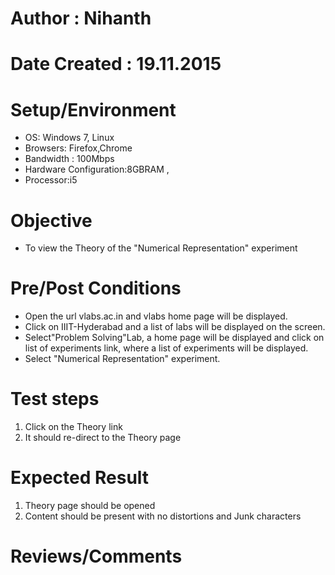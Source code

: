 * Author : Nihanth
* Date Created : 19.11.2015

* Setup/Environment
   - OS: Windows 7, Linux
   - Browsers: Firefox,Chrome
   - Bandwidth : 100Mbps
   - Hardware Configuration:8GBRAM , 
   - Processor:i5
* Objective
   - To view the Theory of the "Numerical Representation" experiment
* Pre/Post Conditions
   - Open the url vlabs.ac.in and vlabs home page will be displayed.
   - Click on IIIT-Hyderabad and a list of labs will be displayed on
     the screen.
   - Select"Problem Solving"Lab, a home page will be displayed and
     click on list of experiments link, where a list of experiments
     will be displayed.
   - Select "Numerical Representation" experiment.
* Test steps
     1. Click on the Theory link 
     2. It should re-direct to the Theory page
* Expected Result
     1. Theory page should be opened
     2. Content should be present with no distortions and Junk characters
* Reviews/Comments
